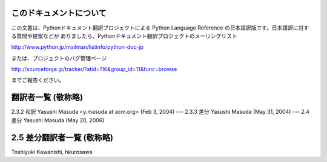 
このドキュメントについて
============

この文書は、Pythonドキュメント翻訳プロジェクトによる Python Language Reference
の日本語訳版です。日本語訳に対する質問や提案などが ありましたら、Pythonドキュメント翻訳プロジェクトのメーリングリスト

`<http://www.python.jp/mailman/listinfo/python-doc-jp>`_

または、プロジェクトのバグ管理ページ

`<http://sourceforge.jp/tracker/?atid=116&group_id=11&func=browse>`_

までご報告ください。


翻訳者一覧 (敬称略)
===========

2.3.2 和訳 Yasushi Masuda <y.masuda at acm.org> (Feb 3, 2004) ---  2.3.3 差分
Yasushi Masuda (May 31, 2004) ---  2.4 差分 Yasushi Masuda (May 20, 2006)


2.5 差分翻訳者一覧 (敬称略)
=================

Toshiyuki Kawanishi, hkurosawa

